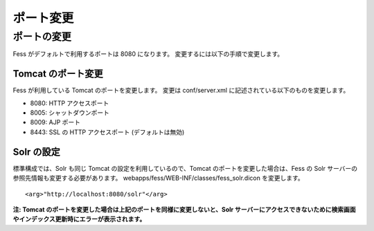 ==========
ポート変更
==========

ポートの変更
============

Fess がデフォルトで利用するポートは 8080 になります。
変更するには以下の手順で変更します。

Tomcat のポート変更
-------------------

Fess が利用している Tomcat のポートを変更します。 変更は conf/server.xml
に記述されている以下のものを変更します。

-  8080: HTTP アクセスポート

-  8005: シャットダウンポート

-  8009: AJP ポート

-  8443: SSL の HTTP アクセスポート (デフォルトは無効)

Solr の設定
-----------

標準構成では、Solr も同じ Tomcat の設定を利用しているので、Tomcat
のポートを変更した場合は、Fess の Solr
サーバーの参照先情報も変更する必要があります。
webapps/fess/WEB-INF/classes/fess\_solr.dicon を変更します。

::

    <arg>"http://localhost:8080/solr"</arg>

**注: Tomcat
のポートを変更した場合は上記のポートを同様に変更しないと、Solr
サーバーにアクセスできないために検索画面やインデックス更新時にエラーが表示されます。**
